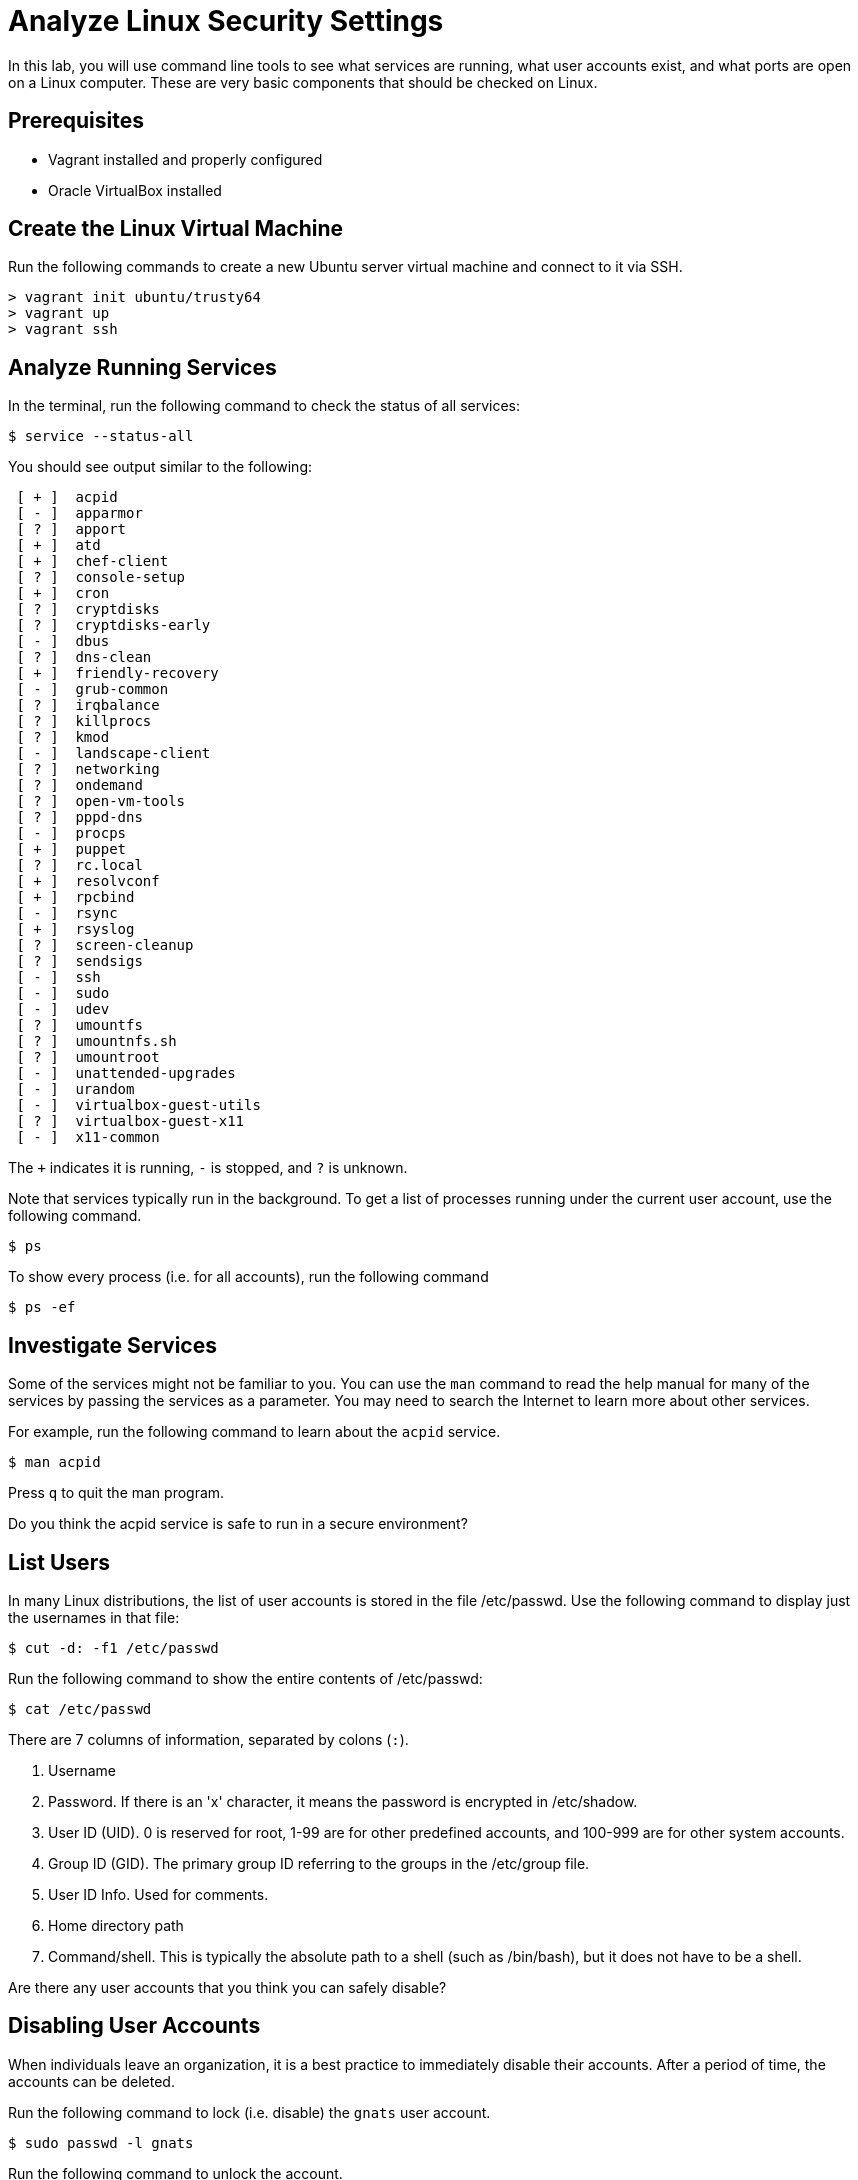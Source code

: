 = Analyze Linux Security Settings 

In this lab, you will use command line tools to see what services are running, what user accounts exist, and what ports are open on a Linux computer. These are very basic components that should be checked on Linux.

== Prerequisites

  - Vagrant installed and properly configured
  - Oracle VirtualBox installed

== Create the Linux Virtual Machine

Run the following commands to create a new Ubuntu server virtual machine and connect to it via SSH.

```
> vagrant init ubuntu/trusty64
> vagrant up
> vagrant ssh
```

== Analyze Running Services

In the terminal, run the following command to check the status of all services:

```
$ service --status-all
```

You should see output similar to the following:

```
 [ + ]  acpid
 [ - ]  apparmor
 [ ? ]  apport
 [ + ]  atd
 [ + ]  chef-client
 [ ? ]  console-setup
 [ + ]  cron
 [ ? ]  cryptdisks
 [ ? ]  cryptdisks-early
 [ - ]  dbus
 [ ? ]  dns-clean
 [ + ]  friendly-recovery
 [ - ]  grub-common
 [ ? ]  irqbalance
 [ ? ]  killprocs
 [ ? ]  kmod
 [ - ]  landscape-client
 [ ? ]  networking
 [ ? ]  ondemand
 [ ? ]  open-vm-tools
 [ ? ]  pppd-dns
 [ - ]  procps
 [ + ]  puppet
 [ ? ]  rc.local
 [ + ]  resolvconf
 [ + ]  rpcbind
 [ - ]  rsync
 [ + ]  rsyslog
 [ ? ]  screen-cleanup
 [ ? ]  sendsigs
 [ - ]  ssh
 [ - ]  sudo
 [ - ]  udev
 [ ? ]  umountfs
 [ ? ]  umountnfs.sh
 [ ? ]  umountroot
 [ - ]  unattended-upgrades
 [ - ]  urandom
 [ - ]  virtualbox-guest-utils
 [ ? ]  virtualbox-guest-x11
 [ - ]  x11-common
```

The `+` indicates it is running, `-` is stopped, and `?` is unknown.

Note that services typically run in the background. To get a list of processes running under the current user account, use the following command.

```
$ ps
```

To show every process (i.e. for all accounts), run the following command

```
$ ps -ef
```

== Investigate Services

Some of the services might not be familiar to you. You can use the `man` command to read the help manual for many of the services by passing the services as a parameter. You may need to search the Internet to learn more about other services.

For example, run the following command to learn about the `acpid` service.

```
$ man acpid
```

Press `q` to quit the man program.

Do you think the acpid service is safe to run in a secure environment?

== List Users

In many Linux distributions, the list of user accounts is stored in the file /etc/passwd. Use the following command to display just the usernames in that file:

```
$ cut -d: -f1 /etc/passwd
```

Run the following command to show the entire contents of /etc/passwd:

```
$ cat /etc/passwd
```

There are 7 columns of information, separated by colons (`:`).

1. Username
2. Password. If there is an 'x' character, it means the password is encrypted in /etc/shadow.
3. User ID (UID). 0 is reserved for root, 1-99 are for other predefined accounts, and 100-999 are for other system accounts.
4. Group ID (GID). The primary group ID referring to the groups in the /etc/group file.
5. User ID Info. Used for comments.
6. Home directory path
7. Command/shell. This is typically the absolute path to a shell (such as /bin/bash), but it does not have to be a shell.

Are there any user accounts that you think you can safely disable?


== Disabling User Accounts

When individuals leave an organization, it is a best practice to immediately disable their accounts. After a period of time, the accounts can be deleted.

Run the following command to lock (i.e. disable) the `gnats` user account.

```
$ sudo passwd -l gnats
```

Run the following command to unlock the account.

```
$ sudo passwd -u gnats
```

Press the up arrow to cycle through your command history, and press enter when you find the following command:

```
$ cut -d: -f1 /etc/passwd
```

The `gnats` user will still be on the list.

== Removing User Accounts

Run the following command to delete the `irc` user:

```
$ sudo userdel irc
```

No message will be output. Press the up arrow to cycle through your command history, and press enter when you find the following command:

```
$ cut -d: -f1 /etc/passwd
```

The `irc` user should no longer be in the list.

== Verifying Open Ports

The most reliable way to check open ports is to use port scanning software such as nmap. Run the following command to install nmap.

```
$ sudo apt-get install nmap
```

Run the following command to scan local ports. (Note the capital letter `O` [not zero]).

```
$ sudo nmap -sT -O localhost
```

Output should look similar to the following:

```
Starting Nmap 6.40 ( http://nmap.org ) at 2015-10-12 20:46 UTC
Nmap scan report for localhost (127.0.0.1)
Host is up (0.000073s latency).
Not shown: 998 closed ports
PORT    STATE SERVICE
22/tcp  open  ssh
111/tcp open  rpcbind
```

In this example, two ports are open. What security vulnerability could exist on these two ports with the associated services?
